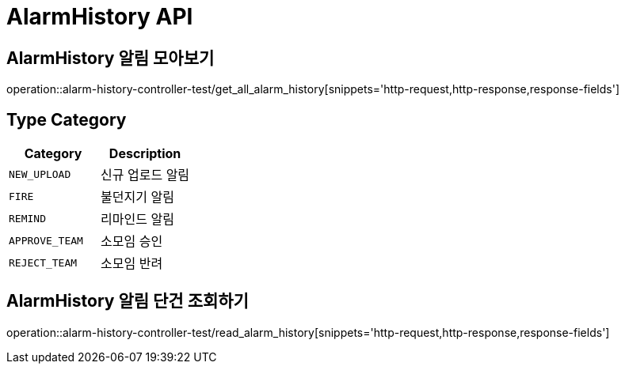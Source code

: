 [[AlarmHistory-API]]
= AlarmHistory API

[[AlarmHistory-알림-모아보기]]
== AlarmHistory 알림 모아보기
operation::alarm-history-controller-test/get_all_alarm_history[snippets='http-request,http-response,response-fields']

== Type Category
|===
| Category | Description

| `NEW_UPLOAD`
| 신규 업로드 알림

| `FIRE`
| 불던지기 알림

| `REMIND`
| 리마인드 알림

| `APPROVE_TEAM`
| 소모임 승인

| `REJECT_TEAM`
| 소모임 반려

|===

[[AlarmHistory-알림-단건-조회하기]]
== AlarmHistory 알림 단건 조회하기
operation::alarm-history-controller-test/read_alarm_history[snippets='http-request,http-response,response-fields']
